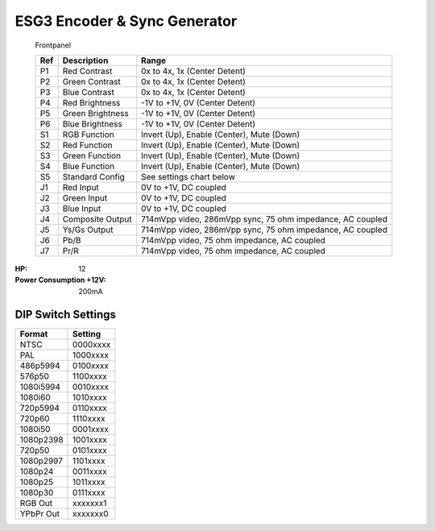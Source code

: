 ESG3 Encoder & Sync Generator
=========================================

.. figure:: lzxart/Encoder/LZX12HPEncoderFrontpanelColorGraphicDark.png
   :height: 600
   :alt: ESG3 Encoder & Sync Generator frontpanel

   Frontpanel

   +-----------------------+-----------------------+-----------------------------------------------------------+
   | Ref                   | Description           | Range                                                     |
   +=======================+=======================+===========================================================+
   | P1                    | Red Contrast          | 0x to 4x, 1x (Center Detent)                              |
   +-----------------------+-----------------------+-----------------------------------------------------------+
   | P2                    | Green Contrast        | 0x to 4x, 1x (Center Detent)                              |              
   +-----------------------+-----------------------+-----------------------------------------------------------+
   | P3                    | Blue Contrast         | 0x to 4x, 1x (Center Detent)                              |
   +-----------------------+-----------------------+-----------------------------------------------------------+
   | P4                    | Red Brightness        | -1V to +1V, 0V (Center Detent)                            |
   +-----------------------+-----------------------+-----------------------------------------------------------+
   | P5                    | Green Brightness      | -1V to +1V, 0V (Center Detent)                            |
   +-----------------------+-----------------------+-----------------------------------------------------------+
   | P6                    | Blue Brightness       | -1V to +1V, 0V (Center Detent)                            |
   +-----------------------+-----------------------+-----------------------------------------------------------+
   | S1                    | RGB Function          | Invert (Up), Enable (Center), Mute (Down)                 |
   +-----------------------+-----------------------+-----------------------------------------------------------+
   | S2                    | Red Function          | Invert (Up), Enable (Center), Mute (Down)                 |
   +-----------------------+-----------------------+-----------------------------------------------------------+
   | S3                    | Green Function        | Invert (Up), Enable (Center), Mute (Down)                 |
   +-----------------------+-----------------------+-----------------------------------------------------------+
   | S4                    | Blue Function         | Invert (Up), Enable (Center), Mute (Down)                 |
   +-----------------------+-----------------------+-----------------------------------------------------------+
   | S5                    | Standard Config       | See settings chart below                                  |
   +-----------------------+-----------------------+-----------------------------------------------------------+
   | J1                    | Red Input             | 0V to +1V, DC coupled                                     |
   +-----------------------+-----------------------+-----------------------------------------------------------+
   | J2                    | Green Input           | 0V to +1V, DC coupled                                     |
   +-----------------------+-----------------------+-----------------------------------------------------------+
   | J3                    | Blue Input            | 0V to +1V, DC coupled                                     |
   +-----------------------+-----------------------+-----------------------------------------------------------+
   | J4                    | Composite Output      | 714mVpp video, 286mVpp sync, 75 ohm impedance, AC coupled |
   +-----------------------+-----------------------+-----------------------------------------------------------+
   | J5                    | Ys/Gs Output          | 714mVpp video, 286mVpp sync, 75 ohm impedance, AC coupled |
   +-----------------------+-----------------------+-----------------------------------------------------------+
   | J6                    | Pb/B                  | 714mVpp video, 75 ohm impedance, AC coupled               |
   +-----------------------+-----------------------+-----------------------------------------------------------+
   | J7                    | Pr/R                  | 714mVpp video, 75 ohm impedance, AC coupled               |
   +-----------------------+-----------------------+-----------------------------------------------------------+

.. graphviz::
    :name: sphinx.ext.graphviz
    :caption: Sphinx and GraphViz Data Flow
    :alt: How Sphinx and GraphViz Render the Final Document
    :align: center

     digraph "sphinx-ext-graphviz" {
         size="6,4";
         rankdir="LR";
         graph [fontname="Verdana", fontsize="12"];
         node [fontname="Verdana", fontsize="12"];
         edge [fontname="Sans", fontsize="9"];

         sphinx [label="Sphinx", shape="component",
                   href="https://www.sphinx-doc.org/",
                   target="_blank"];
         dot [label="GraphViz", shape="component",
              href="https://www.graphviz.org/",
              target="_blank"];
         docs [label="Docs (.rst)", shape="folder",
               fillcolor=green, style=filled];
         svg_file [label="SVG Image", shape="note", fontcolor=white,
                 fillcolor="#3333ff", style=filled];
         html_files [label="HTML Files", shape="folder",
              fillcolor=yellow, style=filled];

         docs -> sphinx [label=" parse "];
         sphinx -> dot [label=" call ", style=dashed, arrowhead=none];
         dot -> svg_file [label=" draw "];
         sphinx -> html_files [label=" render "];
         svg_file -> html_files [style=dashed];
     }
   
:HP: 12
:Power Consumption +12V: 200mA

DIP Switch Settings
-------------------------

+------------+--------------+
| Format     | Setting      |
+============+==============+
| NTSC       | 0000xxxx     | 
+------------+--------------+
| PAL        | 1000xxxx     | 
+------------+--------------+
| 486p5994   | 0100xxxx     | 
+------------+--------------+
| 576p50     | 1100xxxx     | 
+------------+--------------+
| 1080i5994  | 0010xxxx     | 
+------------+--------------+
| 1080i60    | 1010xxxx     | 
+------------+--------------+
| 720p5994   | 0110xxxx     | 
+------------+--------------+
| 720p60     | 1110xxxx     | 
+------------+--------------+
| 1080i50    | 0001xxxx     | 
+------------+--------------+
| 1080p2398  | 1001xxxx     | 
+------------+--------------+
| 720p50     | 0101xxxx     | 
+------------+--------------+
| 1080p2997  | 1101xxxx     | 
+------------+--------------+
| 1080p24    | 0011xxxx     | 
+------------+--------------+
| 1080p25    | 1011xxxx     | 
+------------+--------------+
| 1080p30    | 0111xxxx     | 
+------------+--------------+
| RGB Out    | xxxxxxx1     | 
+------------+--------------+
| YPbPr Out  | xxxxxxx0     | 
+------------+--------------+
